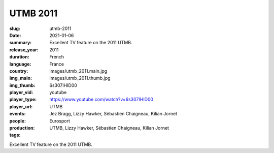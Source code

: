 UTMB 2011
#########

:slug: utmb-2011
:date: 2021-01-06
:summary: Excellent TV feature on the 2011 UTMB.
:release_year: 2011
:duration: 
:language: French
:country: France
:img_main: images/utmb_2011.main.jpg
:img_thumb: images/utmb_2011.thumb.jpg
:player_vid: 6s307IHID00
:player_type: youtube
:player_url: https://www.youtube.com/watch?v=6s307IHID00
:events: UTMB
:people: Jez Bragg, Lizzy Hawker, Sébastien Chaigneau, Kilian Jornet
:production: Eurosport
:tags: UTMB, Lizzy Hawker, Sébastien Chaigneau, Kilian Jornet

Excellent TV feature on the 2011 UTMB.
